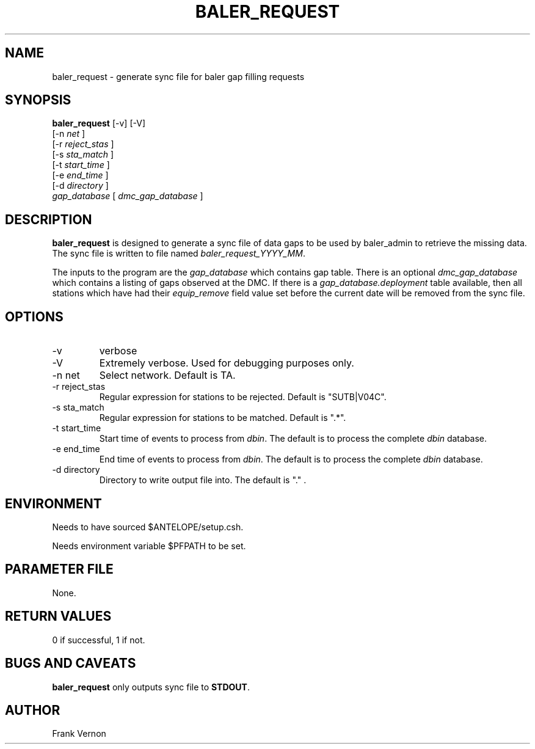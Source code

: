 .TH BALER_REQUEST 1 
.SH NAME
baler_request \- generate sync file for baler gap filling requests
.SH SYNOPSIS
.nf
\fBbaler_request \fP [-v] [-V]  
                [-n \fInet\fP ] 
                [-r \fIreject_stas\fP ] 
                [-s \fIsta_match\fP ] 
                [-t \fIstart_time\fP ] 
                [-e \fIend_time\fP ]               
                [-d \fIdirectory\fP ]               
                \fIgap_database\fP  [ \fIdmc_gap_database\fP ]
.fi
.SH DESCRIPTION
\fBbaler_request\fP is designed to generate a sync file of data gaps 
to be used by baler_admin to retrieve the missing data.  The sync file is 
written to file named \fIbaler_request_YYYY_MM\fP.  
.LP
The inputs to the program are the \fIgap_database\fP which contains gap table.  
There is an optional \fIdmc_gap_database\fP which contains a listing of gaps 
observed at the DMC.  If there is a \fIgap_database.deployment\fP table 
available, then all stations which have had their \fIequip_remove\fP field 
value set before the current date will be removed from the sync file.

.SH OPTIONS
.IP -v
verbose
.IP -V
Extremely verbose.  Used for debugging purposes only.
.IP "-n net      "
Select network.  Default is TA.
.IP "-r reject_stas"
Regular expression for stations to be rejected.  Default is "SUTB|V04C".
.IP "-s sta_match"
Regular expression for stations to be matched.  Default is ".*".
.IP "-t start_time"
Start time of events to process from \fIdbin\fP.  The default is to process the
complete \fIdbin\fP database.
.IP "-e end_time"
End time of events to process from \fIdbin\fP.  The default is to process the
complete \fIdbin\fP database.
.IP "-d directory"
Directory to write output file into.  The default is "." .

.SH ENVIRONMENT
Needs to have sourced $ANTELOPE/setup.csh.  

Needs environment variable $PFPATH to be set.
.SH PARAMETER FILE
None.
.SH RETURN VALUES
0 if successful, 1 if not.
.SH "BUGS AND CAVEATS"
\fBbaler_request\fP only outputs sync file to \fBSTDOUT\fP.
.LP
.SH AUTHOR
Frank Vernon
